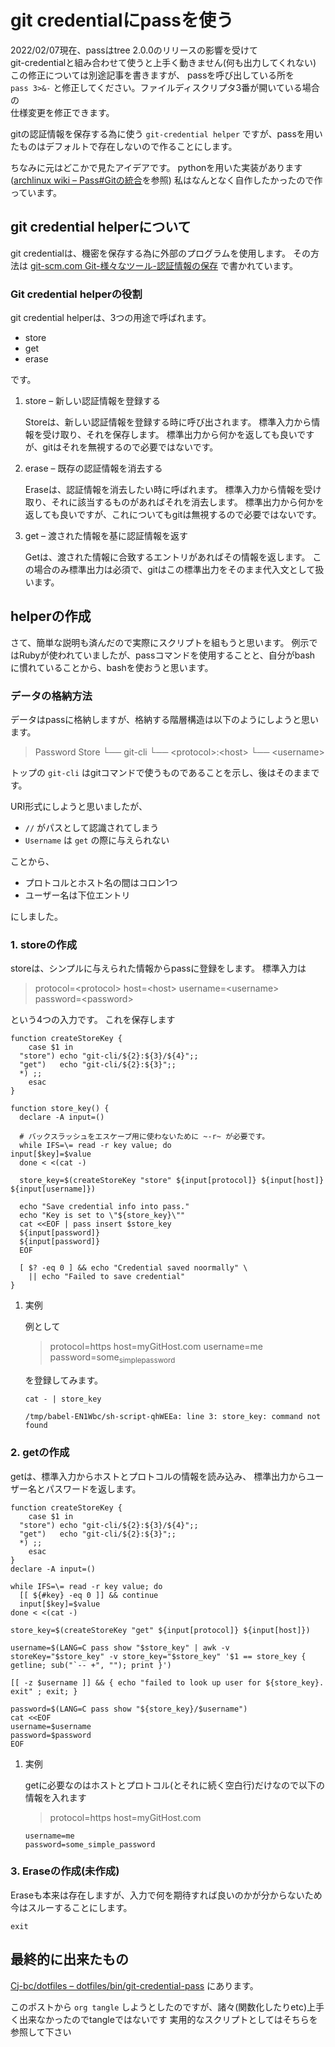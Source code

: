 * git credentialにpassを使う
    :PROPERTIES:
    :DATE: [2021-04-13 Tue]
    :TAGS: :git:pass:
    :AUTHOR: Cj-bc
    :BLOG_POST_KIND: Memo
    :BLOG_POST_PROGRESS: Published
    :BLOG_POST_STATUS: Normal
    :END:

    #+begin_verse
    2022/02/07現在、passはtree 2.0.0のリリースの影響を受けて
    git-credentialと組み合わせて使うと上手く動きません(何も出力してくれない)
    この修正については別途記事を書きますが、 passを呼び出している所を
    ~pass 3>&-~ と修正してください。ファイルディスクリプタ3番が開いている場合の
    仕様変更を修正できます。
    #+end_verse
    
gitの認証情報を保存する為に使う =git-credential helper=
ですが、passを用いたものはデフォルトで存在しないので作ることにします。

ちなみに元はどこかで見たアイデアです。
pythonを用いた実装があります([[https://wiki.archlinux.jp/index.php/Pass#Git_.E3.81.AE.E7.B5.B1.E5.90.88][archlinux wiki -- Pass#Gitの統合]]を参照)
私はなんとなく自作したかったので作っています。

** git credential helperについて
   :PROPERTIES:
   :CUSTOM_ID: git-credential-helperについて
   :END:
git credentialは、機密を保存する為に外部のプログラムを使用します。
その方法は
[[https://git-scm.com/book/ja/v2/Git-%E3%81%AE%E3%81%95%E3%81%BE%E3%81%96%E3%81%BE%E3%81%AA%E3%83%84%E3%83%BC%E3%83%AB-%E8%AA%8D%E8%A8%BC%E6%83%85%E5%A0%B1%E3%81%AE%E4%BF%9D%E5%AD%98][git-scm.com
Git-様々なツール-認証情報の保存]] で書かれています。

*** Git credential helperの役割
    :PROPERTIES:
    :CUSTOM_ID: git-credential-helperの役割
    :END:
git credential helperは、3つの用途で呼ばれます。

- store
- get
- erase

です。

**** store -- 新しい認証情報を登録する
     :PROPERTIES:
     :CUSTOM_ID: store-新しい認証情報を登録する
     :END:
Storeは、新しい認証情報を登録する時に呼び出されます。
標準入力から情報を受け取り、それを保存します。
標準出力から何かを返しても良いですが、gitはそれを無視するので必要ではないです。

**** erase -- 既存の認証情報を消去する
     :PROPERTIES:
     :CUSTOM_ID: erase-既存の認証情報を消去する
     :END:
Eraseは、認証情報を消去したい時に呼ばれます。
標準入力から情報を受け取り、それに該当するものがあればそれを消去します。
標準出力から何かを返しても良いですが、これについてもgitは無視するので必要ではないです。

**** get -- 渡された情報を基に認証情報を返す
     :PROPERTIES:
     :CUSTOM_ID: get-渡された情報を基に認証情報を返す
     :END:
Getは、渡された情報に合致するエントリがあればその情報を返します。
この場合のみ標準出力は必須で、gitはこの標準出力をそのまま代入文として扱います。

** helperの作成
   :PROPERTIES:
   :CUSTOM_ID: helperの作成
   :END:
さて、簡単な説明も済んだので実際にスクリプトを組もうと思います。
例示ではRubyが使われていましたが、passコマンドを使用することと、自分がbash
に慣れていることから、bashを使おうと思います。

*** データの格納方法
    :PROPERTIES:
    :CUSTOM_ID: データの格納方法
    :END:
データはpassに格納しますが、格納する階層構造は以下のようにしようと思います。

#+begin_quote
  Password Store └── git-cli └── <protocol>:<host> └── <username>
#+end_quote

トップの =git-cli=
はgitコマンドで使うものであることを示し、後はそのままです。

URI形式にしようと思いましたが、

- =//= がパスとして認識されてしまう
- =Username= は =get= の際に与えられない

ことから、

- プロトコルとホスト名の間はコロン1つ
- ユーザー名は下位エントリ

にしました。

*** 1. storeの作成
    :PROPERTIES:
    :CUSTOM_ID: storeの作成
    :END:
storeは、シンプルに与えられた情報からpassに登録をします。 標準入力は

#+begin_quote
  protocol=<protocol> host=<host> username=<username>
  password=<password>
#+end_quote

という4つの入力です。 これを保存します

#+begin_src shell
  function createStoreKey {
      case $1 in
    "store") echo "git-cli/${2}:${3}/${4}";;
    "get")   echo "git-cli/${2}:${3}";;
    *) ;;
      esac
  }

  function store_key() {
    declare -A input=()

    # バックスラッシュをエスケープ用に使わないために ~-r~ が必要です。
    while IFS=\= read -r key value; do
  input[$key]=$value
    done < <(cat -)

    store_key=$(createStoreKey "store" ${input[protocol]} ${input[host]} ${input[username]})

    echo "Save credential info into pass."
    echo "Key is set to \"${store_key}\""
    cat <<EOF | pass insert $store_key
    ${input[password]}
    ${input[password]}
    EOF

    [ $? -eq 0 ] && echo "Credential saved noormally" \
      || echo "Failed to save credential"
  }
#+end_src

**** 実例
     :PROPERTIES:
     :CUSTOM_ID: 実例
     :END:
例として

#+begin_quote
  protocol=https host=myGitHost.com username=me
  password=some_{simplepassword}
#+end_quote

を登録してみます。

#+begin_src shell
  cat - | store_key
#+end_src

#+NAME: store_key-example
#+CALL: store_key-example-code[:stdin store_key-example-source]()
#+RESULTS: store_key-example
#+begin_example
  /tmp/babel-EN1Wbc/sh-script-qhWEEa: line 3: store_key: command not found
#+end_example

*** 2. getの作成
    :PROPERTIES:
    :CUSTOM_ID: getの作成
    :END:
getは、標準入力からホストとプロトコルの情報を読み込み、
標準出力からユーザー名とパスワードを返します。

#+begin_src shell
  function createStoreKey {
      case $1 in
    "store") echo "git-cli/${2}:${3}/${4}";;
    "get")   echo "git-cli/${2}:${3}";;
    *) ;;
      esac
  }
  declare -A input=()

  while IFS=\= read -r key value; do
    [[ ${#key} -eq 0 ]] && continue
    input[$key]=$value
  done < <(cat -)

  store_key=$(createStoreKey "get" ${input[protocol]} ${input[host]})

  username=$(LANG=C pass show "$store_key" | awk -v storeKey="$store_key" -v store_key="$store_key" '$1 == store_key { getline; sub("`-- +", ""); print }')

  [[ -z $username ]] && { echo "failed to look up user for ${store_key}. exit" ; exit; }

  password=$(LANG=C pass show "${store_key}/$username")
  cat <<EOF
  username=$username
  password=$password
  EOF
#+end_src

**** 実例
     :PROPERTIES:
     :CUSTOM_ID: 実例-1
     :END:
getに必要なのはホストとプロトコル(とそれに続く空白行)だけなので以下の情報を入れます

#+begin_quote
  protocol=https host=myGitHost.com
#+end_quote

#+CALL: pass_get[:stdin pass_get-example-source]()
#+RESULTS:
#+begin_example
  username=me
  password=some_simple_password
#+end_example

*** 3. Eraseの作成(未作成)
    :PROPERTIES:
    :CUSTOM_ID: eraseの作成未作成
    :END:
Eraseも本来は存在しますが、入力で何を期待すれば良いのかが分からないため今はスルーすることにします。

#+begin_src shell
  exit
#+end_src

** 最終的に出来たもの
   :PROPERTIES:
   :CUSTOM_ID: 最終的に出来たもの
   :END:
[[https://github.com/Cj-bc/dotfiles/blob/master/dotfiles/bin/git-credential-pass][Cj-bc/dotfiles
-- dotfiles/bin/git-credential-pass]] にあります。

このポストから =org tangle=
しようとしたのですが、諸々(関数化したりetc)上手く出来なかったのでtangleではないです
実用的なスクリプトとしてはそちらを参照して下さい
